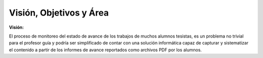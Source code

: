 ========
Visión, Objetivos y Área
========

:Visión:

El proceso de monitoreo del estado de avance de los trabajos de muchos alumnos tesistas, es un problema no trivial para el profesor guía y podría ser simplificado de contar con una solución informática capaz de capturar y sistematizar el contenido a partir de los informes de avance reportados como archivos PDF por los alumnos.
